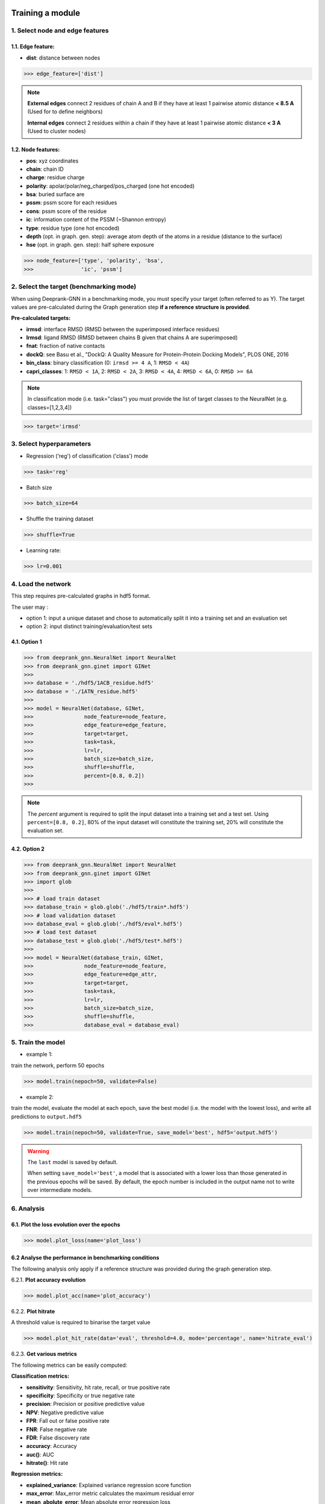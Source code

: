 .. _Training a module:

Training a module
=============================================


1. Select node and edge features
---------------------------------------------

1.1. Edge feature:
^^^^^^^^^^^^^^^^^^^^^^^^^^^^^^^^^^^^^^^^^^^^^

- **dist**: distance between nodes

>>> edge_feature=['dist']


.. note::  
  **External edges** connect 2 residues of chain A and B if they have at least 1 pairwise atomic distance **< 8.5 A** (Used for to define neighbors)
  
  **Internal edges** connect 2 residues within a chain if they have at least 1 pairwise atomic distance **< 3 A** (Used to cluster nodes)



1.2. Node features:
^^^^^^^^^^^^^^^^^^^^^^^^^^^^^^^^^^^^^^^^^^^^^

- **pos**: xyz coordinates

- **chain**: chain ID

- **charge**: residue charge

- **polarity**: apolar/polar/neg_charged/pos_charged (one hot encoded)

- **bsa**: buried surface are

- **pssm**: pssm score for each residues

- **cons**: pssm score of the residue

- **ic**: information content of the PSSM (~Shannon entropy)

- **type**: residue type (one hot encoded)

- **depth** (opt. in graph. gen. step): average atom depth of the atoms in a residue (distance to the surface)

- **hse** (opt. in graph. gen. step): half sphere exposure



>>> node_feature=['type', 'polarity', 'bsa',
>>>               'ic', 'pssm']


2. Select the target (benchmarking mode)
---------------------------------------------

When using Deeprank-GNN in a benchmarking mode, you must specify your target (often referred to as Y).
The target values are pre-calculated during the Graph generation step **if a reference structure is provided**.

**Pre-calculated targets:** 

- **irmsd**: interface RMSD (RMSD between the superimposed interface residues)

- **lrmsd**: ligand RMSD (RMSD between chains B given that chains A are superimposed)

- **fnat**: fraction of native contacts

- **dockQ**: see Basu et al., "DockQ: A Quality Measure for Protein-Protein Docking Models", PLOS ONE, 2016

- **bin_class**: binary classification (0: ``irmsd >= 4 A``, 1: ``RMSD < 4A``)

- **capri_classes**: 1: ``RMSD < 1A``, 2: ``RMSD < 2A``, 3: ``RMSD < 4A``, 4: ``RMSD < 6A``, 0: ``RMSD >= 6A``

.. note::  
 In classification mode (i.e. task="class") you must provide the list of target classes to the NeuralNet (e.g. classes=[1,2,3,4])


>>> target='irmsd'

3. Select hyperparameters
---------------------------------------------

- Regression ('reg') of classification ('class') mode

>>> task='reg' 

- Batch size

>>> batch_size=64

- Shuffle the training dataset

>>> shuffle=True

- Learning rate:

>>> lr=0.001

4. Load the network
---------------------------------------------

This step requires pre-calculated graphs in hdf5 format. 

The user may :

- option 1: input a unique dataset and chose to automatically split it into a training set and an evaluation set

- option 2: input distinct training/evaluation/test sets

4.1. Option 1
^^^^^^^^^^^^^^^^^^^^^^^^^^^^^^^^^^^^^^^^^^^^^

>>> from deeprank_gnn.NeuralNet import NeuralNet
>>> from deeprank_gnn.ginet import GINet
>>>
>>> database = './hdf5/1ACB_residue.hdf5'
>>> database = './1ATN_residue.hdf5'
>>>
>>> model = NeuralNet(database, GINet,
>>>                node_feature=node_feature,
>>>                edge_feature=edge_feature,
>>>                target=target,
>>>                task=task, 
>>>                lr=lr,
>>>                batch_size=batch_size,
>>>                shuffle=shuffle,
>>>                percent=[0.8, 0.2])
>>>

.. note::  
 The *percent* argument is required to split the input dataset into a training set and a test set. Using ``percent=[0.8, 0.2]``, 80% of the input dataset will constitute the  training set, 20% will constitute the evaluation set. 

4.2. Option 2
^^^^^^^^^^^^^^^^^^^^^^^^^^^^^^^^^^^^^^^^^^^^^

>>> from deeprank_gnn.NeuralNet import NeuralNet
>>> from deeprank_gnn.ginet import GINet
>>> import glob 
>>>
>>> # load train dataset
>>> database_train = glob.glob('./hdf5/train*.hdf5')
>>> # load validation dataset
>>> database_eval = glob.glob('./hdf5/eval*.hdf5')
>>> # load test dataset
>>> database_test = glob.glob('./hdf5/test*.hdf5')
>>> 
>>> model = NeuralNet(database_train, GINet,
>>>                node_feature=node_feature,
>>>                edge_feature=edge_attr,
>>>                target=target,
>>>                task=task, 
>>>                lr=lr,
>>>                batch_size=batch_size,
>>>                shuffle=shuffle,
>>>                database_eval = database_eval)

5. Train the model 
---------------------------------------------

- example 1:

train the network, perform 50 epochs

>>> model.train(nepoch=50, validate=False)

- example 2:

train the model, evaluate the model at each epoch, save the best model (i.e. the model with the lowest loss), and write all predictions to ``output.hdf5``

>>> model.train(nepoch=50, validate=True, save_model='best', hdf5='output.hdf5')

.. warning::
 The ``last`` model is saved by default.
 
 When setting ``save_model='best'``, a model that is associated with a lower loss than those generated in the previous epochs will be saved. By default, the epoch number is included in the output name not to write over intermediate models.

6. Analysis
---------------------------------------------

6.1. Plot the loss evolution over the epochs
^^^^^^^^^^^^^^^^^^^^^^^^^^^^^^^^^^^^^^^^^^^^^

>>> model.plot_loss(name='plot_loss')

6.2 Analyse the performance in benchmarking conditions
^^^^^^^^^^^^^^^^^^^^^^^^^^^^^^^^^^^^^^^^^^^^^

The following analysis only apply if a reference structure was provided during the graph generation step.

6.2.1. **Plot accuracy evolution**

>>> model.plot_acc(name='plot_accuracy')

6.2.2. **Plot hitrate**

A threshold value is required to binarise the target value

>>> model.plot_hit_rate(data='eval', threshold=4.0, mode='percentage', name='hitrate_eval')

6.2.3. **Get various metrics**

The following metrics can be easily computed: 

**Classification metrics:**

- **sensitivity**: Sensitivity, hit rate, recall, or true positive rate

- **specificity**: Specificity or true negative rate

- **precision**: Precision or positive predictive value

- **NPV**: Negative predictive value

- **FPR**: Fall out or false positive rate

- **FNR**: False negative rate

- **FDR**: False discovery rate

- **accuracy**: Accuracy

- **auc()**: AUC

- **hitrate()**: Hit rate

**Regression metrics:**

- **explained_variance**: Explained variance regression score function

- **max_error**: Max_error metric calculates the maximum residual error

- **mean_abolute_error**: Mean absolute error regression loss

- **mean_squared_error**: Mean squared error regression loss

- **root_mean_squared_error**: Root mean squared error regression loss

- **mean_squared_log_error**: Mean squared logarithmic error regression loss

- **median_squared_log_error**: Median absolute error regression loss

- **r2_score**: R^2 (coefficient of determination) regression score function

.. note::  
  All classification metrics can be calculated on continuous targets as soon as a threshold is provided to binarise the data.

>>> train_metrics = model.get_metrics('train', threshold = 4.0)
>>> print('training set - accuracy:', train_metrics.accuracy)
>>> print('training set - sensitivity:', train_metrics.sensitivity)
>>> 
>>> eval_metrics = model.get_metrics('eval', threshold = 4.0)
>>> print('evaluation set - accuracy:', eval_metrics.accuracy)
>>> print('evaluation set - sensitivity:', eval_metrics.sensitivity)

7. Save the model/network
---------------------------------------------

>>> model.save_model("model_backup.pth.tar")

8. Test the model on an external dataset
---------------------------------------------

8.1. On a loaded model
^^^^^^^^^^^^^^^^^^^^^^^^^^^^^^^^^^^^^^^^^^^^^

>>> model.test(database_test, threshold=4.0)

8.2. On a pre-trained model
^^^^^^^^^^^^^^^^^^^^^^^^^^^^^^^^^^^^^^^^^^^^^

>>> from deeprank_gnn.NeuralNet import NeuralNet
>>> from deeprank_gnn.ginet import GINet
>>>  
>>> database_test = './1ATN_residue.hdf5'
>>>  
>>> model = NeuralNet(database_test, GINet, pretrained_model = "model_backup.pth.tar")
>>> model.test(database_test)
>>>  
>>> test_metrics = model.get_metrics('test', threshold = 4.0)
>>> print(test_metrics.accuracy)

In short 
=============================================

>>> from deeprank_gnn.NeuralNet import NeuralNet
>>> from deeprank_gnn.ginet import GINet
>>>
>>> database = './hdf5/1ACB_residue.hdf5'
>>> database = './1ATN_residue.hdf5'
>>>
>>> edge_feature=['dist']
>>> node_feature=['type', 'polarity', 'bsa',
>>>               'depth', 'hse', 'ic', 'pssm']
>>> target='irmsd'
>>> task='reg' 
>>> batch_size=64
>>> shuffle=True
>>> lr=0.001
>>>
>>> model = NeuralNet(database, GINet,
>>>                node_feature=node_feature,
>>>                edge_feature=edge_feature,
>>>                target=target,
>>>                index=None,
>>>                task=task, 
>>>                lr=lr,
>>>                batch_size=batch_size,
>>>                shuffle=shuffle,
>>>                percent=[0.8, 0.2])
>>>
>>> model.train(nepoch=50, validate=True, save_model='best', hdf5='output.hdf5')
>>> model.plot_loss(name='plot_loss')
>>> 
>>> train_metrics = model.get_metrics('train', threshold = 4.0)
>>> print('training set - accuracy:', train_metrics.accuracy)
>>> print('training set - sensitivity:', train_metrics.sensitivity)
>>> 
>>> eval_metrics = model.get_metrics('eval', threshold = 4.0)
>>> print('evaluation set - accuracy:', eval_metrics.accuracy)
>>> print('evaluation set - sensitivity:', eval_metrics.sensitivity)
>>> 
>>> model.save_model("model_backup.pth.tar")
>>> #model.test(database_test, threshold=4.0)

Using default settings 

>>> from deeprank_gnn.NeuralNet import NeuralNet
>>> from deeprank_gnn.ginet import GINet
>>>
>>> database = glob.glob('./hdf5/*_train.hdf5')
>>> dataset_test = glob.glob('./hdf5/*_test.hdf5')
>>>
>>> target='irmsd'
>>>
>>> model = NeuralNet(database, GINet,
>>>                target=target,
>>>                percent=[0.8, 0.2])
>>>
>>> model.train(nepoch=50, validate=True, save_model='best', hdf5='output.hdf5')
>>> model.plot_loss(name='plot_loss')
>>> 
>>> train_metrics = model.get_metrics('train', threshold = 4.0)
>>> print('training set - accuracy:', train_metrics.accuracy)
>>> print('training set - sensitivity:', train_metrics.sensitivity)
>>> 
>>> eval_metrics = model.get_metrics('eval', threshold = 4.0)
>>> print('evaluation set - accuracy:', eval_metrics.accuracy)
>>> print('evaluation set - sensitivity:', eval_metrics.sensitivity)
>>> 
>>> model.save_model("model_backup.pth.tar")
>>> model.test(database_test, threshold=4.0)

Use DeepRank-GNN paper's pretrained model
=============================================

See: DeepRank-GNN: A Graph Neural Network Framework to Learn Patterns in Protein-Protein Interfaces

M. Réau, N. Renaud, L. C. Xue, A. M. J. J. Bonvin

bioRxiv 2021.12.08.471762; doi: https://doi.org/10.1101/2021.12.08.471762

You can get the pre-trained model from DeepRank-GNN github repository (https://github.com/DeepRank/Deeprank-GNN/tree/master/paper_pretrained_models/fold6_treg_yfnat_b128_e20_lr0.001_4.pt)

>>> import glob 
>>> import sys 
>>> import time
>>> import datetime 
>>> import numpy as np
>>> 
>>> from deeprank_gnn.GraphGenMP import GraphHDF5
>>> from deeprank_gnn.NeuralNet import NeuralNet
>>> from deeprank_gnn.ginet import GINet
>>>
>>> pdb_path = './data/pdb/1ATN/'
>>> pssm_path = './data/pssm/1ATN/'
>>> pretrained_model = 'fold6_treg_yfnat_b128_e20_lr0.001_4.pt'
>>>
>>> GraphHDF5(pdb_path=pdb_path, pssm_path=pssm_path,
>>>         graph_type='residue', outfile='1ATN_residue.hdf5', nproc=4)
>>> 
>>> gnn = GINet
>>> 
>>> database_test = glob.glob('1ATN_residue.hdf5')
>>> 
>>> ### Make the prediction
>>> start_time = time.time()
>>> model = NeuralNet(database_test, gnn, pretrained_model = pretrained_model)    
>>> model.test(threshold=None)
>>> end_time = time.time()
>>> print ('Elapsed time: {end_time-start_time}')

         
.. note::  
 For storage convenience, all predictions are stored in a HDF5 file. A converter from HDF5 to csv is provided in the **tools** directory
